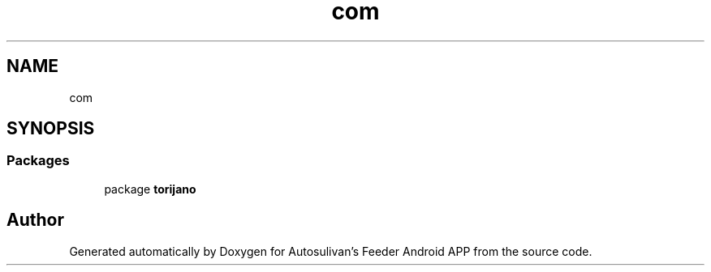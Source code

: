 .TH "com" 3 "Wed Sep 9 2020" "Autosulivan's Feeder Android APP" \" -*- nroff -*-
.ad l
.nh
.SH NAME
com
.SH SYNOPSIS
.br
.PP
.SS "Packages"

.in +1c
.ti -1c
.RI "package \fBtorijano\fP"
.br
.in -1c
.SH "Author"
.PP 
Generated automatically by Doxygen for Autosulivan's Feeder Android APP from the source code\&.
